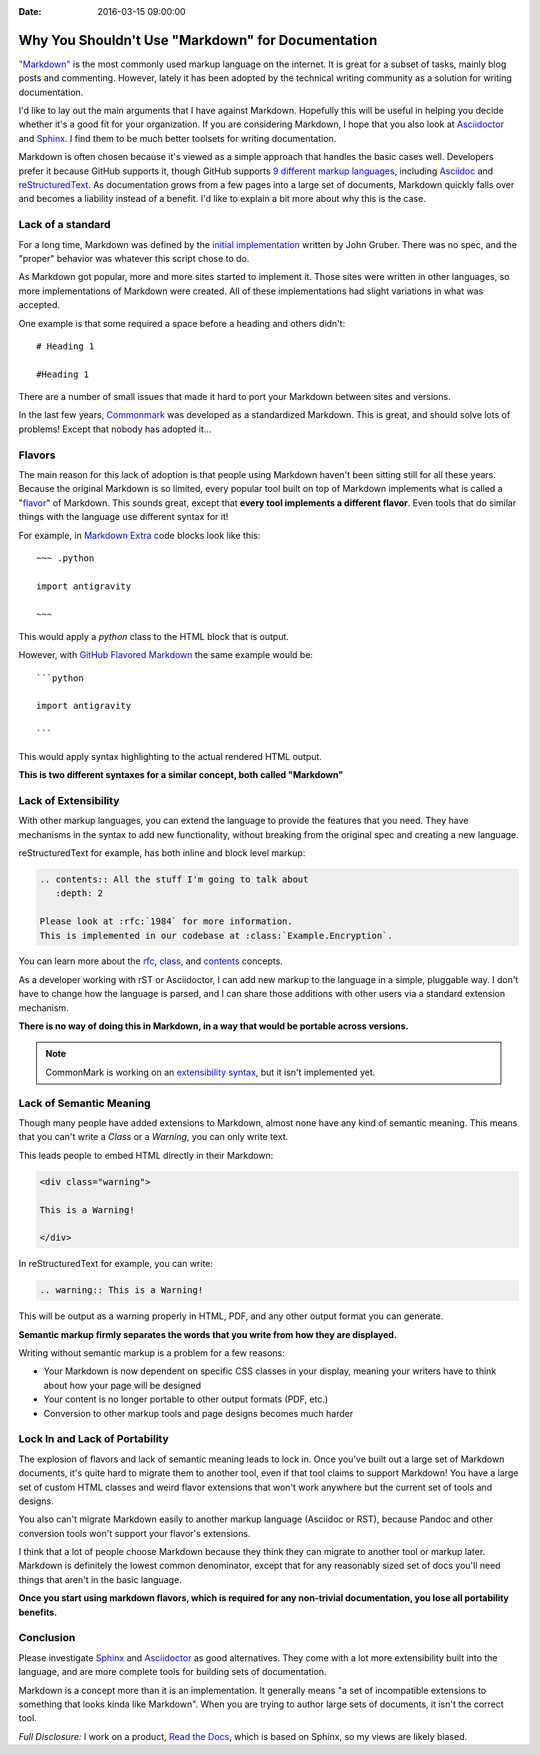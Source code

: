 :Date: 2016-03-15 09:00:00

Why You Shouldn't Use "Markdown" for Documentation
==================================================

`"Markdown"`_ is the most commonly used markup language on the internet.
It is great for a subset of tasks,
mainly blog posts and commenting.
However,
lately it has been adopted by the technical writing community as a solution for writing documentation.

I'd like to lay out the main arguments that I have against Markdown.
Hopefully this will be useful in helping you decide whether it's a good fit for your organization.
If you are considering Markdown,
I hope that you also look at `Asciidoctor`_ and `Sphinx`_.
I find them to be much better toolsets for writing documentation.

Markdown is often chosen because it's viewed as a simple approach that handles the basic cases well.
Developers prefer it because GitHub supports it,
though GitHub supports `9 different markup languages <https://github.com/github/markup#markups>`_,
including `Asciidoc <http://asciidoctor.org/docs/asciidoc-writers-guide/>`_ and `reStructuredText <http://www.sphinx-doc.org/en/stable/rest.html>`_.
As documentation grows from a few pages into a large set of documents,
Markdown quickly falls over and becomes a liability instead of a benefit.
I'd like to explain a bit more about why this is the case.

.. _"Markdown": https://github.com/jgm/CommonMark/wiki/Markdown-Flavors
.. _Asciidoctor: http://asciidoctor.org/
.. _Sphinx: http://www.sphinx-doc.org/en/stable/

Lack of a standard
------------------

For a long time,
Markdown was defined by the `initial implementation`_ written by John Gruber. 
There was no spec,
and the "proper" behavior was whatever this script chose to do.

As Markdown got popular,
more and more sites started to implement it.
Those sites were written in other languages,
so more implementations of Markdown were created.
All of these implementations had slight variations in what was accepted.

One example is that some required a space before a heading and others didn't::

	# Heading 1

	#Heading 1

There are a number of small issues that made it hard to port your Markdown between sites and versions.

In the last few years, `Commonmark`_ was developed as a standardized Markdown.
This is great,
and should solve lots of problems!
Except that nobody has adopted it...

.. _Commonmark: http://commonmark.org/

Flavors
-------

The main reason for this lack of adoption is that people using Markdown haven't been sitting still for all these years.
Because the original Markdown is so limited,
every popular tool built on top of Markdown implements what is called a "`flavor`_" of Markdown.
This sounds great,
except that **every tool implements a different flavor**.
Even tools that do similar things with the language use different syntax for it!

For example,
in `Markdown Extra`_ code blocks look like this::

	~~~ .python

	import antigravity

	~~~

This would apply a `python` class to the HTML block that is output.

However,
with `GitHub Flavored Markdown`_ the same example would be::

	```python

	import antigravity

	```

This would apply syntax highlighting to the actual rendered HTML output.

**This is two different syntaxes for a similar concept, both called "Markdown"**

.. _GitHub Flavored Markdown: https://guides.github.com/features/mastering-markdown/#GitHub-flavored-markdown
.. _Markdown Extra: https://michelf.ca/projects/php-markdown/extra/#fenced-code-blocks
.. _flavor: https://github.com/jgm/CommonMark/wiki/Markdown-Flavors

Lack of Extensibility
---------------------

With other markup languages,
you can extend the language to provide the features that you need.
They have mechanisms in the syntax to add new functionality,
without breaking from the original spec and creating a new language.

reStructuredText for example,
has both inline and block level markup:

.. code-block:: rst

	.. contents:: All the stuff I'm going to talk about
	   :depth: 2

	Please look at :rfc:`1984` for more information.
	This is implemented in our codebase at :class:`Example.Encryption`.

You can learn more about the `rfc <http://docutils.sourceforge.net/docs/ref/rst/roles.html#rfc-reference>`_, `class <http://www.sphinx-doc.org/en/stable/domains.html?highlight=domains#cross-referencing-python-objects>`_, and `contents <http://docutils.sourceforge.net/docs/ref/rst/directives.html#table-of-contents>`_ concepts.

As a developer working with rST or Asciidoctor,
I can add new markup to the language in a simple,
pluggable way.
I don't have to change how the language is parsed,
and I can share those additions with other users via a standard extension mechanism.

**There is no way of doing this in Markdown,
in a way that would be portable across versions.**

.. note:: CommonMark is working on an `extensibility syntax`_, but it isn't implemented yet.

.. _extensibility syntax: http://talk.commonmark.org/t/generic-directives-plugins-syntax/444

Lack of Semantic Meaning
------------------------

Though many people have added extensions to Markdown,
almost none have any kind of semantic meaning.
This means that you can't write a *Class* or a *Warning*,
you can only write text.

This leads people to embed HTML directly in their Markdown:

.. code-block:: html

	<div class="warning">

	This is a Warning!

	</div>

In reStructuredText for example,
you can write:

.. code-block:: rst

	.. warning:: This is a Warning!

This will be output as a warning properly in HTML, PDF, and any other output format you can generate.

**Semantic markup firmly separates the words that you write from how they are displayed.**

Writing without semantic markup is a problem for a few reasons:

* Your Markdown is now dependent on specific CSS classes in your display, meaning your writers have to think about how your page will be designed
* Your content is no longer portable to other output formats (PDF, etc.)
* Conversion to other markup tools and page designs becomes much harder

Lock In and Lack of Portability
-------------------------------

The explosion of flavors and lack of semantic meaning leads to lock in.
Once you've built out a large set of Markdown documents,
it's quite hard to migrate them to another tool,
even if that tool claims to support Markdown!
You have a large set of custom HTML classes and weird flavor extensions that won't work anywhere but the current set of tools and designs.

You also can't migrate Markdown easily to another markup language (Asciidoc or RST),
because Pandoc and other conversion tools won't support your flavor's extensions.

I think that a lot of people choose Markdown because they think they can migrate to another tool or markup later.
Markdown is definitely the lowest common denominator,
except that for any reasonably sized set of docs you'll need things that aren't in the basic language.

**Once you start using markdown flavors,
which is required for any non-trivial documentation,
you lose all portability benefits.**

Conclusion
----------

Please investigate `Sphinx`_ and `Asciidoctor`_ as good alternatives.
They come with a lot more extensibility built into the language,
and are more complete tools for building sets of documentation.

Markdown is a concept more than it is an implementation.
It generally means "a set of incompatible extensions to something that looks kinda like Markdown".
When you are trying to author large sets of documents,
it isn't the correct tool.

*Full Disclosure:* I work on a product, `Read the Docs <https://readthedocs.com/>`_, which is based on Sphinx, so my views are likely biased.

.. _initial implementation: https://daringfireball.net/projects/markdown/

